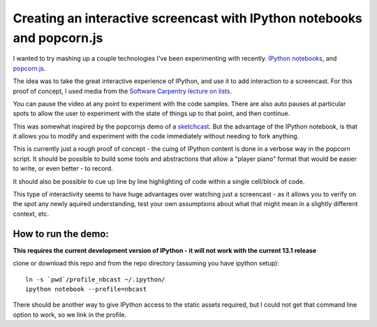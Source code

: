 Creating an interactive screencast with IPython notebooks and popcorn.js
========================================================================

I wanted to try mashing up a couple technologies I've been experimenting with
recently. `IPython notebooks`_, and `popcorn.js`_.

The idea was to take the great interactive experience of IPython, and use it to
add interaction to a screencast. For this proof of concept, I used
media from the `Software Carpentry`_ `lecture on lists`_.

You can pause the video at any point to experiment with the code samples. There
are also auto pauses at particular spots to allow the user to experiment with
the state of things up to that point, and then continue.

This was somewhat inspired by the popcornjs demo of a `sketchcast`_. But the
advantage of the IPython notebook, is that it allows you to modify and
experiment with the code immediately without needing to fork anything.

This is currently just a rough proof of concept - the cuing of IPython content
is done in a verbose way in the popcorn script. It should be possible to build
some tools and abstractions that allow a "player piano" format that would be
easier to write, or even better - to record.

It should also be possible to cue up line by line highlighting of code within
a single cell/block of code.

This type of interactivity seems to have huge advantages over watching just
a screencast - as it allows you to verify on the spot any newly aquired
understanding, test your own assumptions about what that might mean in
a slightly different context, etc.

How to run the demo:
--------------------

**This requires the current development version of IPython - it will not work
with the current 13.1 release**

clone or download this repo and from the repo directory (assuming you have
ipython setup)::

    ln -s `pwd`/profile_nbcast ~/.ipython/
    ipython notebook --profile=nbcast

There should be another way to give IPython access to the static assets
required, but I could not get that command line option to work, so we link in
the profile.

.. _IPython notebooks: http://ipython.org/ipython-doc/dev/interactive/htmlnotebook.html
.. _popcorn.js: http://popcornjs.org
.. _Software Carpentry: http://software-carpentry.org
.. _lecture on lists: http://software-carpentry.org/4_0/python/lists/
.. _sketchcast: http://studio.sketchpad.cc/sp/pad/view/ro.9KPxftbkKN$2Z/latest?&soundcloud_url=http://soundcloud.com/aribadernatal/sketchcast_1342117029538



